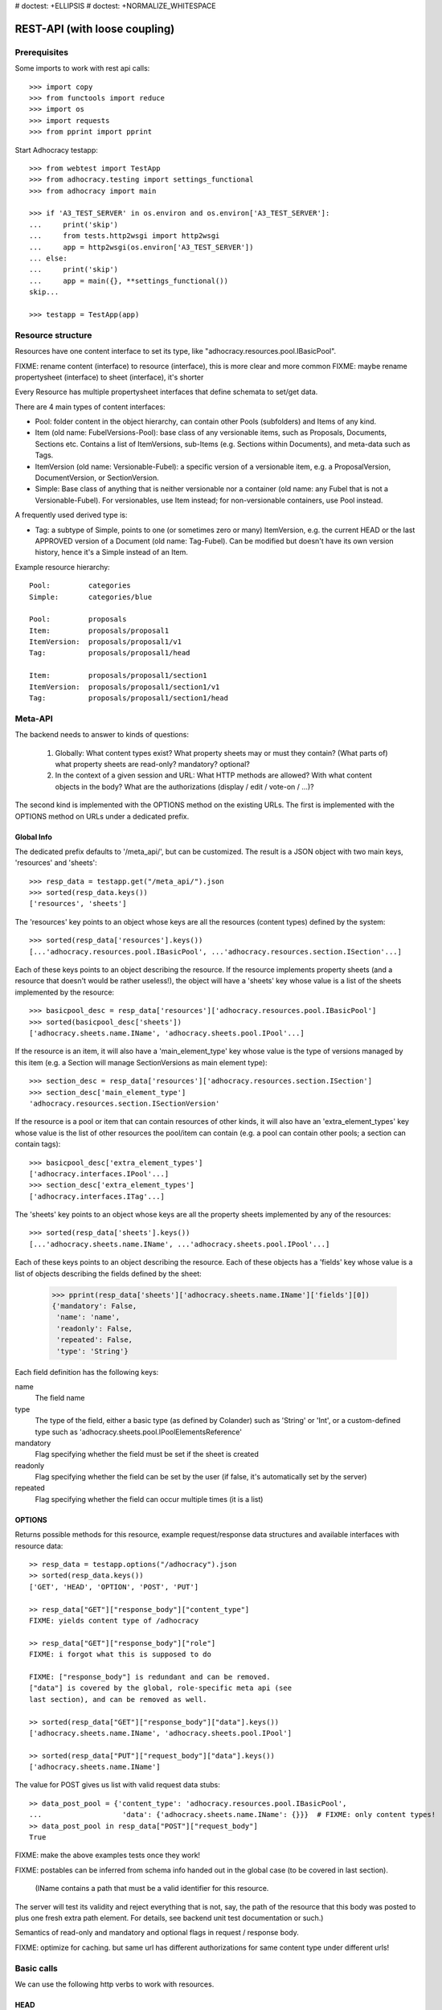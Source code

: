 # doctest: +ELLIPSIS
# doctest: +NORMALIZE_WHITESPACE

REST-API (with loose coupling)
===============================

Prerequisites
-------------

Some imports to work with rest api calls::

    >>> import copy
    >>> from functools import reduce
    >>> import os
    >>> import requests
    >>> from pprint import pprint

Start Adhocracy testapp::

    >>> from webtest import TestApp
    >>> from adhocracy.testing import settings_functional
    >>> from adhocracy import main

    >>> if 'A3_TEST_SERVER' in os.environ and os.environ['A3_TEST_SERVER']:
    ...     print('skip')
    ...     from tests.http2wsgi import http2wsgi
    ...     app = http2wsgi(os.environ['A3_TEST_SERVER'])
    ... else:
    ...     print('skip')
    ...     app = main({}, **settings_functional())
    skip...

    >>> testapp = TestApp(app)


Resource structure
------------------

Resources have one content interface to set its type, like
"adhocracy.resources.pool.IBasicPool".

FIXME: rename content (interface) to resource (interface), this is more clear and more common
FIXME: maybe rename propertysheet (interface) to sheet (interface), it's shorter

Every Resource has multiple propertysheet interfaces that define schemata to set/get data.

There are 4 main types of content interfaces:

* Pool: folder content in the object hierarchy, can contain other Pools
  (subfolders) and Items of any kind.
* Item (old name: FubelVersions-Pool): base class of any versionable items,
  such as Proposals, Documents, Sections etc. Contains a list of
  ItemVersions, sub-Items (e.g. Sections within Documents), and meta-data
  such as Tags.
* ItemVersion (old name: Versionable-Fubel): a specific version of a
  versionable item, e.g. a ProposalVersion, DocumentVersion, or
  SectionVersion.
* Simple: Base class of anything that is neither versionable nor a
  container (old name: any Fubel that is not a Versionable-Fubel).  For
  versionables, use Item instead; for non-versionable containers, use Pool
  instead.

A frequently used derived type is:

* Tag: a subtype of Simple, points to one (or sometimes zero or many)
  ItemVersion, e.g. the current HEAD or the last APPROVED version of a
  Document (old name: Tag-Fubel). Can be modified but doesn't have its own
  version history, hence it's a Simple instead of an Item.

Example resource hierarchy::

    Pool:         categories
    Simple:       categories/blue

    Pool:         proposals
    Item:         proposals/proposal1
    ItemVersion:  proposals/proposal1/v1
    Tag:          proposals/proposal1/head

    Item:         proposals/proposal1/section1
    ItemVersion:  proposals/proposal1/section1/v1
    Tag:          proposals/proposal1/section1/head


Meta-API
--------

The backend needs to answer to kinds of questions:

 1. Globally: What content types exist?  What property sheets may or
    must they contain?  (What parts of) what property sheets are
    read-only?  mandatory?  optional?

 2. In the context of a given session and URL: What HTTP methods are
    allowed?  With what content objects in the body?  What are the
    authorizations (display / edit / vote-on / ...)?

The second kind is implemented with the OPTIONS method on the existing
URLs.  The first is implemented with the OPTIONS method on URLs under
a dedicated prefix.


Global Info
~~~~~~~~~~~

The dedicated prefix defaults to '/meta_api/', but can be customized. The
result is a JSON object with two main keys, 'resources' and 'sheets'::

    >>> resp_data = testapp.get("/meta_api/").json
    >>> sorted(resp_data.keys())
    ['resources', 'sheets']

The 'resources' key points to an object whose keys are all the resources
(content types) defined by the system::

    >>> sorted(resp_data['resources'].keys())
    [...'adhocracy.resources.pool.IBasicPool', ...'adhocracy.resources.section.ISection'...]

Each of these keys points to an object describing the resource. If the
resource implements property sheets (and a resource that doesn't would be
rather useless!), the object will have a 'sheets' key whose value is a list
of the sheets implemented by the resource::

    >>> basicpool_desc = resp_data['resources']['adhocracy.resources.pool.IBasicPool']
    >>> sorted(basicpool_desc['sheets'])
    ['adhocracy.sheets.name.IName', 'adhocracy.sheets.pool.IPool'...]

If the resource is an item, it will also have a 'main_element_type' key
whose value is the type of versions managed by this item (e.g. a Section
will manage SectionVersions as main element type)::

    >>> section_desc = resp_data['resources']['adhocracy.resources.section.ISection']
    >>> section_desc['main_element_type']
    'adhocracy.resources.section.ISectionVersion'

If the resource is a pool or item that can contain resources of other
kinds, it will also have an 'extra_element_types' key whose value is the
list of other resources the pool/item can contain (e.g. a pool can contain
other pools; a section can contain tags)::

    >>> basicpool_desc['extra_element_types']
    ['adhocracy.interfaces.IPool'...]
    >>> section_desc['extra_element_types']
    ['adhocracy.interfaces.ITag'...]

The 'sheets' key points to an object whose keys are all the property sheets
implemented by any of the resources::

     >>> sorted(resp_data['sheets'].keys())
     [...'adhocracy.sheets.name.IName', ...'adhocracy.sheets.pool.IPool'...]

Each of these keys points to an object describing the resource. Each of
these objects has a 'fields' key whose value is a list of objects
describing the fields defined by the sheet:

    >>> pprint(resp_data['sheets']['adhocracy.sheets.name.IName']['fields'][0])
    {'mandatory': False,
     'name': 'name',
     'readonly': False,
     'repeated': False,
     'type': 'String'}

Each field definition has the following keys:

name
  The field name

type
  The type of the field, either a basic type (as defined by Colander) such
  as 'String' or 'Int', or a custom-defined type such as
  'adhocracy.sheets.pool.IPoolElementsReference'

mandatory
  Flag specifying whether the field must be set if the sheet is created

readonly
  Flag specifying whether the field can be set by the user (if false, it's
  automatically set by the server)

repeated
  Flag specifying whether the field can occur multiple times (it is a list)


OPTIONS
~~~~~~~

Returns possible methods for this resource, example request/response data
structures and available interfaces with resource data::

    >> resp_data = testapp.options("/adhocracy").json
    >> sorted(resp_data.keys())
    ['GET', 'HEAD', 'OPTION', 'POST', 'PUT']

    >> resp_data["GET"]["response_body"]["content_type"]
    FIXME: yields content type of /adhocracy

    >> resp_data["GET"]["response_body"]["role"]
    FIXME: i forgot what this is supposed to do

    FIXME: ["response_body"] is redundant and can be removed.
    ["data"] is covered by the global, role-specific meta api (see
    last section), and can be removed as well.

    >> sorted(resp_data["GET"]["response_body"]["data"].keys())
    ['adhocracy.sheets.name.IName', 'adhocracy.sheets.pool.IPool']

    >> sorted(resp_data["PUT"]["request_body"]["data"].keys())
    ['adhocracy.sheets.name.IName']

The value for POST gives us list with valid request data stubs::

    >> data_post_pool = {'content_type': 'adhocracy.resources.pool.IBasicPool',
    ...                   'data': {'adhocracy.sheets.name.IName': {}}}  # FIXME: only content types!
    >> data_post_pool in resp_data["POST"]["request_body"]
    True

FIXME: make the above examples tests once they work!

FIXME: postables can be inferred from schema info handed out in the
global case (to be covered in last section).


  (IName contains a path that must be a valid identifier for this resource.
The server will test its validity and reject everything that is not, say,
the path of the resource that this body was posted to plus one fresh
extra path element.  For details, see backend unit test documentation
or such.)

Semantics of read-only and mandatory and optional flags in request / response body.

FIXME: optimize for caching.  but same url has different
authorizations for same content type under different urls!



Basic calls
-----------

We can use the following http verbs to work with resources.


HEAD
~~~~

Returns only http headers::

    >>> resp = testapp.head("/adhocracy")
    >>> resp.headerlist # doctest: +ELLIPSIS +NORMALIZE_WHITESPACE
    [...('Content-Type', 'application/json; charset=UTF-8'), ...
    >>> resp.text
    ''


GET
~~~

Returns resource and child elements meta data and all propertysheet interfaces with data::

    >>> resp_data = testapp.get("/adhocracy").json
    >>> pprint(resp_data["data"])
    {'adhocracy.sheets.name.IName': {'name': 'adhocracy'},
     'adhocracy.sheets.pool.IPool': {'elements': []}}

POST
~~~~

Create a new resource ::

    >>> prop = {'content_type': 'adhocracy.resources.pool.IBasicPool',
    ...         'data': {
    ...              'adhocracy.sheets.name.IName': {
    ...                  'name': 'Proposals'}}}
    >>> resp_data = testapp.post_json("/adhocracy", prop).json
    >>> resp_data["content_type"]
    'adhocracy.resources.pool.IBasicPool'
    >>> resp_data["path"]
    '/adhocracy/Proposals'

PUT
~~~

Modify data of an existing resource ::

    >>> data = {'content_type': 'adhocracy.resources.pool.IBasicPool',
    ...         'data': {'adhocracy.sheets.name.IName': {'name': 'proposals'}}}
    >>> resp_data = testapp.put_json("/adhocracy/Proposals", data).json
    >>> pprint(resp_data)
    {'content_type': 'adhocracy.resources.pool.IBasicPool',
     'path': '/adhocracy/Proposals'}

Check the changed resource ::

    >>> resp_data = testapp.get("/adhocracy/Proposals").json
    >>> resp_data["data"]["adhocracy.sheets.name.IName"]["name"]
    'proposals'

FIXME: write test cases for attributes with "required", "read-only",
and possibly others.  (those work the same in PUT and POST, and on any
attribute in the json tree.)


ERROR Handling
~~~~~~~~~~~~~~

FIXME: ... is not working anymore in this doctest

The normal return code is 200 ::

    >>> data = {'content_type': 'adhocracy.resources.pool.IBasicPool',
    ...         'data': {'adhocracy.sheets.name.IName': {'name': 'Proposals'}}}

.. >>> testapp.put_json("/adhocracy/Proposals", data)
.. 200 OK application/json ...

If you submit invalid data the return error code is 400::

    >>> data = {'content_type': 'adhocracy.resources.pool.IBasicPool',
    ...         'data': {'adhocracy.sheets.example.WRONGINTERFACE': {'name': 'Proposals'}}}

.. >>> testapp.put_json("/adhocracy/Proposals", data)
.. Traceback (most recent call last):
.. ...
.. {"errors": [{"description": ...

and you get data with a detailed error description::

     {
       'status': 'error',
       'errors': errors.
     }

With errors being a JSON dictionary with the keys “location”, “name”
and “description”.

location is the location of the error. It can be “querystring”,
“header” or “body”
name is the eventual name of the value that caused problems
description is a description of the problem encountered.

If all goes wrong the return code is 500.


Create and Update Versionable Resources
---------------------------------------


Introduction and Motivation
~~~~~~~~~~~~~~~~~~~~~~~~~~~

This section explains updates to resources with version control.  Two
property sheets are central to version control in adhocracy: IDAG and
IVersion.  IVersion is in all content objects that support version
control, and IDAG is a container that manages all versions of a
particular content object in a directed acyclic graph.

IDAG content objects as well as IVersion objects need to be created
explicitly by the frontend.

The server supports updating a content object that implements IVersion by
letting you post a content object with missing IVersion property sheet
to the DAG (IVersion is read-only and managed by the server), and
passing a list of parent versions in the post parameters of the
request.  If there is only one parent version, the new version either
forks off an existing branch or just continues a linear history.  If
there are several parent versions, we have a merge commit.

Example: If a new versionable content object has been created by the
user, the front-end first posts an IDAG.  The IDAG works a little like
an IPool in that it allows posting versions to it.  The front-end will
then simply post the initial version into the IDAG with an empty
predecessor version list.

IDAG content objects may also implement the IPool property sheet for
containing further IDAG content objects for sub-structures of
structured versionable content types.  Example: A document may consist
of a title, description, and a list of references to sections.
There is a DAG for each document and each such dag contains one DAG
for each section that occurs in any version of the document.
Section refs in the document object point to specific versions in
those DAGs.

When posting updates to nested sub-structures, the front-end must
decide for which parent objects it wants to trigger an update.  To
stay in the example above: If we have a document with two sections,
and update a section, the post request must contain both the parent
version(s) of the section, but also the parent version(s) of the
document that it is supposed to update.

To see why, consider the following situation::

    Doc     v0       v1      v2
                    /       /
    Par1    v0    v1       /
                          /
    Par2    v0          v1

          >-----> time >-------->

We want Doc to be available in 3 versions that are linearly dependent
on each other.  But when the update to Par2 is posted, the server has
no way of knowing that it should update v1 of Doc, BUT NOT v0!


Create
~~~~~~

Create a Proposal (a subclass of Item which pools ProposalVersion's) ::

    >>> pdag = {'content_type': 'adhocracy.resources.proposal.IProposal',
    ...         'data': {
    ...              'adhocracy.sheets.name.IName': {
    ...                  'name': 'kommunismus'}
    ...              }
    ...         }
    >>> resp = testapp.post_json("/adhocracy/Proposals", pdag)
    >>> pdag_path = resp.json["path"]
    >>> pdag_path
    '/adhocracy/Proposals/kommunismus'

The return data has the new attribute 'first_version_path' to get the path first Version::

    >>> pvrs0_path = resp.json['first_version_path']  # FIXME: generalize over 'first_version_path'?
    >>> pvrs0_path
    '/adhocracy/Proposals/kommunismus/VERSION_0000000'

Version IDs are numeric and assigned by the server.  The front-end has
no control over them, and they are not supposed to be human-memorable.
For human-memorable version pointers that also allow for complex
update behavior (fixed-commit, always-newest, ...), consider property
sheet ITags.

The Proposal has the IVersions and ITags interfaces to work with Versions::

    >>> resp = testapp.get(pdag_path)
    >>> resp.json['data']['adhocracy.sheets.versions.IVersions']['elements']
    ['/adhocracy/Proposals/kommunismus/VERSION_0000000']

    >>> resp.json['data']['adhocracy.sheets.tags.ITags']['elements']
    ['/adhocracy/Proposals/kommunismus/FIRST', '/adhocracy/Proposals/kommunismus/LAST']

Update
~~~~~~

Fetch the first Proposal Version, it is empty ::

    >>> resp = testapp.get(pvrs0_path)
    >>> pprint(resp.json['data']['adhocracy.sheets.document.IDocument'])
    {'description': '', 'elements': [], 'title': ''}

    >>> pprint(resp.json['data']['adhocracy.sheets.versions.IVersionable'])  # FIXME: s/IVersionable/Version/
    {'follows': []}

Create a new version of the proposal that follows the first version ::

    >>> pvrs = {'content_type': 'adhocracy.resources.proposal.IProposalVersion',
    ...         'data': {'adhocracy.sheets.document.IDocument': {
    ...                     'title': 'kommunismus jetzt!',
    ...                     'description': 'blabla!',
    ...                     'elements': []},
    ...                  'adhocracy.sheets.versions.IVersionable': {
    ...                     'follows': [pvrs0_path]}  # FIXME: should be a reference ('{"content_type": ..., "path": ...}').  this issue occurs a few more times in this document.
    ...             }}
    >>> resp = testapp.post_json(pdag_path, pvrs)
    >>> pvrs1_path = resp.json["path"]
    >>> pvrs1_path != pvrs0_path
    True


Add and update child resource
~~~~~~~~~~~~~~~~~~~~~~~~~~~~~

Create a Section item inside the Proposal item::

    >>> sdag = {'content_type': 'adhocracy.resources.section.ISection',
    ...         'data': {'adhocracy.sheets.name.IName': {'name': 'kapitel1'},}
    ...         }
    >>> resp = testapp.post_json(pdag_path, sdag)
    >>> sdag_path = resp.json["path"]
    >>> svrs0_path = resp.json["first_version_path"]

Create a third Proposal version and add the first Section version ::

    >>> pvrs = {'content_type': 'adhocracy.resources.proposal.IProposalVersion',
    ...         'data': {'adhocracy.sheets.document.IDocument': {
    ...                     'elements': [svrs0_path]},
    ...                  'adhocracy.sheets.versions.IVersionable': {
    ...                     'follows': [pvrs1_path],}
    ...                 }}
    >>> resp = testapp.post_json(pdag_path, pvrs)
    >>> pvrs2_path = resp.json["path"]

If we create a second Section version ::

    >>> vers = {'content_type': 'adhocracy.resources.section.ISectionVersion',
    ...         'data': {
    ...              'adhocracy.sheets.document.ISection': {
    ...                  'title': 'Kapitel Überschrift Bla',
    ...                  'elements': []},
    ...               'adhocracy.sheets.versions.IVersionable': {
    ...                  'follows': [svrs0_path],
    ...                  'root_version': [pvrs2_path]
    ...                  }   # the two lists in this dict must have the same length!
    ...          }}
    >>> resp = testapp.post_json(sdag_path, vers)
    >>> svrs1_path = resp.json['path']
    >>> svrs1_path != svrs0_path
    True

we automatically create a fourth Proposal version ::

    >>> resp = testapp.get(pdag_path)
    >>> pprint(resp.json['data']['adhocracy.sheets.versions.IVersions'])
    {'elements': ['/adhocracy/Proposals/kommunismus/VERSION_0000000',
                  '/adhocracy/Proposals/kommunismus/VERSION_0000001',
                  '/adhocracy/Proposals/kommunismus/VERSION_0000002',
                  '/adhocracy/Proposals/kommunismus/VERSION_0000003']}

FIXME: the elements listing in the ITags interface is not very helpful, the
tag names (like 'FIRST') are missing.

FIXME: should we add a Tag TAG_LAST, to reference the last added version?

FIXME: should the server tell in general where to post speccific
content interfaces? (like 'like', 'discussion',..)?  in other words,
should the client to be able to ask (e.g. with an OPTIONS request)
where to post a 'like'?

FIXME: s/follows/predecessors/g; s/followed_by/successors/g;?


Batch requests
––––––––––––––

FIXME: eliminate talk on postroots (it's obsolete).

FIXME: one batch is one transaction: if the last request failes with a
4xx error, the entire batch request must be rolled back.  the idea
expressed in this section that half of a batch should be committed is
weird and should be dropped.

The following URL accepts POSTs of ordered sequences (json arrays) of
encoded HTTP requests in one HTTP request body ::

    >>> batch_url = '/adhocracy-batch/'

The response contains an ordered sequence of the same (or, in case of
error, shorter) length that contains the resp. HTTP responses.  First
error terminates batch processing.  Batch requests are transactional
in the sense that either all are successfully carried out or nothing
is changed on the server.

Let's add some more paragraphs to the document above ::

FIXME: postroot will go away.

    .. >>> batch = [ { 'method': 'POST',
    .. ...             'path': propv2['postroot'],
    .. ...             'body': { 'content_type': 'adhocracy.resources.IParagraph',
    .. ...                       'data': { 'adhocracy.sheets.document.Text': {
    .. ...                           'text': 'sein blick ist vom vorüberziehn der stäbchen' }}}},
    .. ...           { 'method': 'POST',
    .. ...             'path': propv2['postroot'],
    .. ...             'body': { 'content_type': 'adhocracy.resources.IParagraph',
    .. ...                       'data': { 'adhocracy.sheets.document.Text': {
    .. ...                           'text': 'ganz weiß geworden, so wie nicht mehr frisch' }}}},
    .. ...           { 'method': 'POST',
    .. ...             'path': propv2['postroot'],
    .. ...             'body': { 'content_type': 'this is not a very well-known content-type, and will trigger an error!',
    .. ...                       'data': { 'adhocracy.sheets.document.Text': {
    .. ...                           'text': 'ihm ist als ob es tausend stäbchen gäbchen' }}}},
    .. ...           { 'method': 'POST',
    .. ...             'path': propv2['postroot'],
    .. ...             'body': { 'content_type': 'adhocracy.resources.IParagraph',
    .. ...                       'data': { 'adhocracy.sheets.document.Text': {
    .. ...                           'text': 'und in den tausend stäbchen keinen fisch' }}}},
    .. >>> batch_resp = testapp.post_json(batch_url, batch).json
    .. >>> pprint(batch_resp)
    .. [
    ..     {
    ..         'code': 200,
    ..         'body': {
    ..             'content_type': 'adhocracy.resources.IParagraph',
    ..             'path': '...'
    ..         }
    ..     },
    ..     {
    ..         'code': 200,
    ..         'body': {
    ..             'content_type': 'adhocracy.resources.IParagraph',
    ..             'path': '...'
    ..         }
    ..     },
    ..     {
    ..         'code': ...,
    ..         'body': ...
    ..     }
    .. ]

(The third element of the above array must have return code >= 400.
Not sure how to test this with doctest.)

Do this again with the last two paragraphs, but without the mistake
above.  Also throw in a request at the end that depends on the former.
References to objects earlier in the same batch request are easy:
Instead of a string that contains the URI, the 'path' field of the
reference object contains a number that points into the batch array
(numbering starts with '0').  (Numeric paths are only allowed in batch
requests!)

    .. >>> propv2['data']['adhocracy.sheets.document.IDocument']['paragraphs']
    .. ...      .append({ 'content_type': 'adhocracy.resources.IParagraph', 'path': batch_resp[0]['body']['path']})
    .. ... propv2['data']['adhocracy.sheets.document.IDocument']['paragraphs']
    .. ...      .append({ 'content_type': 'adhocracy.resources.IParagraph', 'path': batch_resp[1]['body']['path']})
    .. ... propv2['data']['adhocracy.sheets.document.IDocument']['paragraphs']
    .. ...      .append({ 'content_type': 'adhocracy.resources.IParagraph', 'path': 0})
    .. ... propv2['data']['adhocracy.sheets.document.IDocument']['paragraphs']
    .. ...      .append({ 'content_type': 'adhocracy.resources.IParagraph', 'path': 1})
    .. ... propv2_vrsbl = propv2['data']['adhocracy.sheets.versions.IVersionable']
    .. ... propv2_vrsbl['follows'] = [{'content_type': prop['content_type'], 'path': prop['path']}]
    .. ... batch = [ { 'method': 'POST',
    .. ...             'path': prop['postroot'],
    .. ...             'body': { 'content_type': 'adhocracy.resources.IParagraph',
    .. ...                       'data': { 'adhocracy.sheets.document.Text': {
    .. ...                           'text': 'ihm ist als ob es tausend stäbchen gäbchen' }}}},
    .. ...           { 'method': 'POST',
    .. ...             'path': prop['postroot'],
    .. ...             'body': { 'content_type': 'adhocracy.resources.IParagraph',
    .. ...                       'data': { 'adhocracy.sheets.document.Text': {
    .. ...                           'text': 'und in den tausend stäbchen keinen fisch' }}}},
    .. ...           { 'method': 'POST',
    .. ...             'path': propv2_vrsbl['postroot'],
    .. ...             'body': propv2 }
    .. ...         ]
    .. >>> batch_resp = testapp.post_json(batch_url, batch).json
    .. >>> pprint(batch_resp)
    .. [
    ..     {
    ..         'code': 200,
    ..         'body': {
    ..             'content_type': 'adhocracy.resources.IParagraph',
    ..             'path': '...'
    ..         }
    ..     },
    ..     {
    ..         'code': 200,
    ..         'body': {
    ..             'content_type': 'adhocracy.resources.IParagraph',
    ..             'path': '...'
    ..         }
    ..     },
    ..     {
    ..         'code': 200,
    ..         'body': {
    ..             'content_type': 'adhocracy.resources.proposal.IProposal',
    ..             'path': '...'
    ..         }
    ..     }
    .. ]
    .. >>> propv3 = testapp.get_json(batch_resp[2]['body']['path']).json
    .. {
    ..     'content_type': 'adhocracy.resources.proposal.IProposal',
    ..     ...
    .. }


Other stuff
-----------

GET /interfaces/..::

    Get schema/interface information: attribute type/required/readonly, ...
    Get interface inheritage


GET/POST /workflows/..::

    Get workflow, apply workflow to content object.


GET/POST /transitions/..::

    Get available workflow transitions for content object, execute transition.


GET /query/..::

    query catalog to find content below /instances/spd


GET/POST /users::

    Get/Add user

